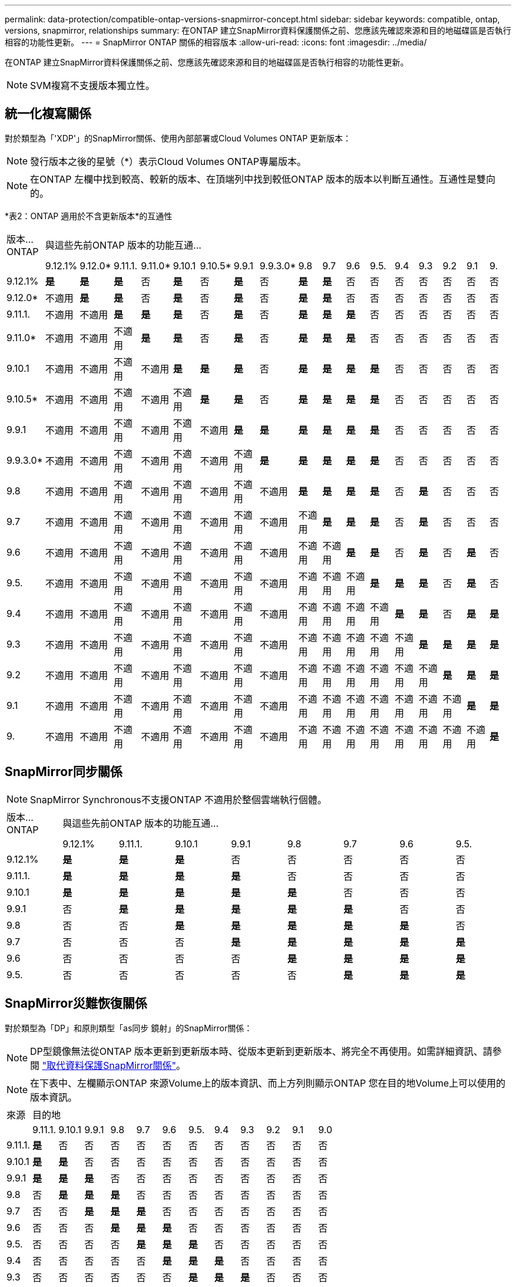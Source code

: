 ---
permalink: data-protection/compatible-ontap-versions-snapmirror-concept.html 
sidebar: sidebar 
keywords: compatible, ontap, versions, snapmirror, relationships 
summary: 在ONTAP 建立SnapMirror資料保護關係之前、您應該先確認來源和目的地磁碟區是否執行相容的功能性更新。 
---
= SnapMirror ONTAP 關係的相容版本
:allow-uri-read: 
:icons: font
:imagesdir: ../media/


[role="lead"]
在ONTAP 建立SnapMirror資料保護關係之前、您應該先確認來源和目的地磁碟區是否執行相容的功能性更新。

[NOTE]
====
SVM複寫不支援版本獨立性。

====


== 統一化複寫關係

對於類型為「'XDP'」的SnapMirror關係、使用內部部署或Cloud Volumes ONTAP 更新版本：

[NOTE]
====
發行版本之後的星號（*）表示Cloud Volumes ONTAP專屬版本。

====
[NOTE]
====
在ONTAP 左欄中找到較高、較新的版本、在頂端列中找到較低ONTAP 版本的版本以判斷互通性。互通性是雙向的。

====
*表2：ONTAP 適用於不含更新版本*的互通性

|===


| 版本…ONTAP 17+| 與這些先前ONTAP 版本的功能互通… 


|  | 9.12.1% | 9.12.0* | 9.11.1. | 9.11.0* | 9.10.1 | 9.10.5* | 9.9.1 | 9.9.3.0* | 9.8 | 9.7 | 9.6 | 9.5. | 9.4 | 9.3 | 9.2 | 9.1 | 9. 


| 9.12.1% | *是* | *是* | *是* | 否 | *是* | 否 | *是* | 否 | *是* | *是* | 否 | 否 | 否 | 否 | 否 | 否 | 否 


| 9.12.0* | 不適用 | *是* | *是* | 否 | *是* | 否 | *是* | 否 | *是* | *是* | 否 | 否 | 否 | 否 | 否 | 否 | 否 


| 9.11.1. | 不適用 | 不適用 | *是* | *是* | *是* | 否 | *是* | 否 | *是* | *是* | *是* | 否 | 否 | 否 | 否 | 否 | 否 


| 9.11.0* | 不適用 | 不適用 | 不適用 | *是* | *是* | 否 | *是* | 否 | *是* | *是* | *是* | 否 | 否 | 否 | 否 | 否 | 否 


| 9.10.1 | 不適用 | 不適用 | 不適用 | 不適用 | *是* | *是* | *是* | 否 | *是* | *是* | *是* | *是* | 否 | 否 | 否 | 否 | 否 


| 9.10.5* | 不適用 | 不適用 | 不適用 | 不適用 | 不適用 | *是* | *是* | 否 | *是* | *是* | *是* | *是* | 否 | 否 | 否 | 否 | 否 


| 9.9.1 | 不適用 | 不適用 | 不適用 | 不適用 | 不適用 | 不適用 | *是* | *是* | *是* | *是* | *是* | *是* | 否 | 否 | 否 | 否 | 否 


| 9.9.3.0* | 不適用 | 不適用 | 不適用 | 不適用 | 不適用 | 不適用 | 不適用 | *是* | *是* | *是* | *是* | *是* | 否 | 否 | 否 | 否 | 否 


| 9.8 | 不適用 | 不適用 | 不適用 | 不適用 | 不適用 | 不適用 | 不適用 | 不適用 | *是* | *是* | *是* | *是* | 否 | *是* | 否 | 否 | 否 


| 9.7 | 不適用 | 不適用 | 不適用 | 不適用 | 不適用 | 不適用 | 不適用 | 不適用 | 不適用 | *是* | *是* | *是* | 否 | *是* | 否 | 否 | 否 


| 9.6 | 不適用 | 不適用 | 不適用 | 不適用 | 不適用 | 不適用 | 不適用 | 不適用 | 不適用 | 不適用 | *是* | *是* | 否 | *是* | 否 | *是* | 否 


| 9.5. | 不適用 | 不適用 | 不適用 | 不適用 | 不適用 | 不適用 | 不適用 | 不適用 | 不適用 | 不適用 | 不適用 | *是* | *是* | *是* | 否 | *是* | 否 


| 9.4 | 不適用 | 不適用 | 不適用 | 不適用 | 不適用 | 不適用 | 不適用 | 不適用 | 不適用 | 不適用 | 不適用 | 不適用 | *是* | *是* | 否 | *是* | *是* 


| 9.3 | 不適用 | 不適用 | 不適用 | 不適用 | 不適用 | 不適用 | 不適用 | 不適用 | 不適用 | 不適用 | 不適用 | 不適用 | 不適用 | *是* | *是* | *是* | *是* 


| 9.2 | 不適用 | 不適用 | 不適用 | 不適用 | 不適用 | 不適用 | 不適用 | 不適用 | 不適用 | 不適用 | 不適用 | 不適用 | 不適用 | 不適用 | *是* | *是* | *是* 


| 9.1 | 不適用 | 不適用 | 不適用 | 不適用 | 不適用 | 不適用 | 不適用 | 不適用 | 不適用 | 不適用 | 不適用 | 不適用 | 不適用 | 不適用 | 不適用 | *是* | *是* 


| 9. | 不適用 | 不適用 | 不適用 | 不適用 | 不適用 | 不適用 | 不適用 | 不適用 | 不適用 | 不適用 | 不適用 | 不適用 | 不適用 | 不適用 | 不適用 | 不適用 | *是* 
|===


== SnapMirror同步關係

[NOTE]
====
SnapMirror Synchronous不支援ONTAP 不適用於整個雲端執行個體。

====
|===


| 版本…ONTAP 8+| 與這些先前ONTAP 版本的功能互通… 


|  | 9.12.1% | 9.11.1. | 9.10.1 | 9.9.1 | 9.8 | 9.7 | 9.6 | 9.5. 


| 9.12.1% | *是* | *是* | *是* | 否 | 否 | 否 | 否 | 否 


| 9.11.1. | *是* | *是* | *是* | *是* | 否 | 否 | 否 | 否 


| 9.10.1 | *是* | *是* | *是* | *是* | *是* | 否 | 否 | 否 


| 9.9.1 | 否 | *是* | *是* | *是* | *是* | *是* | 否 | 否 


| 9.8 | 否 | 否 | *是* | *是* | *是* | *是* | *是* | 否 


| 9.7 | 否 | 否 | 否 | *是* | *是* | *是* | *是* | *是* 


| 9.6 | 否 | 否 | 否 | 否 | *是* | *是* | *是* | *是* 


| 9.5. | 否 | 否 | 否 | 否 | 否 | *是* | *是* | *是* 
|===


== SnapMirror災難恢復關係

對於類型為「DP」和原則類型「as同步 鏡射」的SnapMirror關係：

[NOTE]
====
DP型鏡像無法從ONTAP 版本更新到更新版本時、從版本更新到更新版本、將完全不再使用。如需詳細資訊、請參閱 link:https://mysupport.netapp.com/info/communications/ECMLP2880221.html["取代資料保護SnapMirror關係"^]。

====
[NOTE]
====
在下表中、左欄顯示ONTAP 來源Volume上的版本資訊、而上方列則顯示ONTAP 您在目的地Volume上可以使用的版本資訊。

====
|===


| 來源 12+| 目的地 


|  | 9.11.1. | 9.10.1 | 9.9.1 | 9.8 | 9.7 | 9.6 | 9.5. | 9.4 | 9.3 | 9.2 | 9.1 | 9.0 


| 9.11.1. | *是* | 否 | 否 | 否 | 否 | 否 | 否 | 否 | 否 | 否 | 否 | 否 


| 9.10.1 | *是* | *是* | 否 | 否 | 否 | 否 | 否 | 否 | 否 | 否 | 否 | 否 


| 9.9.1 | *是* | *是* | *是* | 否 | 否 | 否 | 否 | 否 | 否 | 否 | 否 | 否 


| 9.8 | 否 | *是* | *是* | *是* | 否 | 否 | 否 | 否 | 否 | 否 | 否 | 否 


| 9.7 | 否 | 否 | *是* | *是* | *是* | 否 | 否 | 否 | 否 | 否 | 否 | 否 


| 9.6 | 否 | 否 | 否 | *是* | *是* | *是* | 否 | 否 | 否 | 否 | 否 | 否 


| 9.5. | 否 | 否 | 否 | 否 | *是* | *是* | *是* | 否 | 否 | 否 | 否 | 否 


| 9.4 | 否 | 否 | 否 | 否 | 否 | *是* | *是* | *是* | 否 | 否 | 否 | 否 


| 9.3 | 否 | 否 | 否 | 否 | 否 | 否 | *是* | *是* | *是* | 否 | 否 | 否 


| 9.2 | 否 | 否 | 否 | 否 | 否 | 否 | 否 | *是* | *是* | *是* | 否 | 否 


| 9.1 | 否 | 否 | 否 | 否 | 否 | 否 | 否 | 否 | *是* | *是* | *是* | 否 


| 9.0 | 否 | 否 | 否 | 否 | 否 | 否 | 否 | 否 | 否 | *是* | *是* | *是* 
|===
[NOTE]
====
互通性並非雙向的。

====
